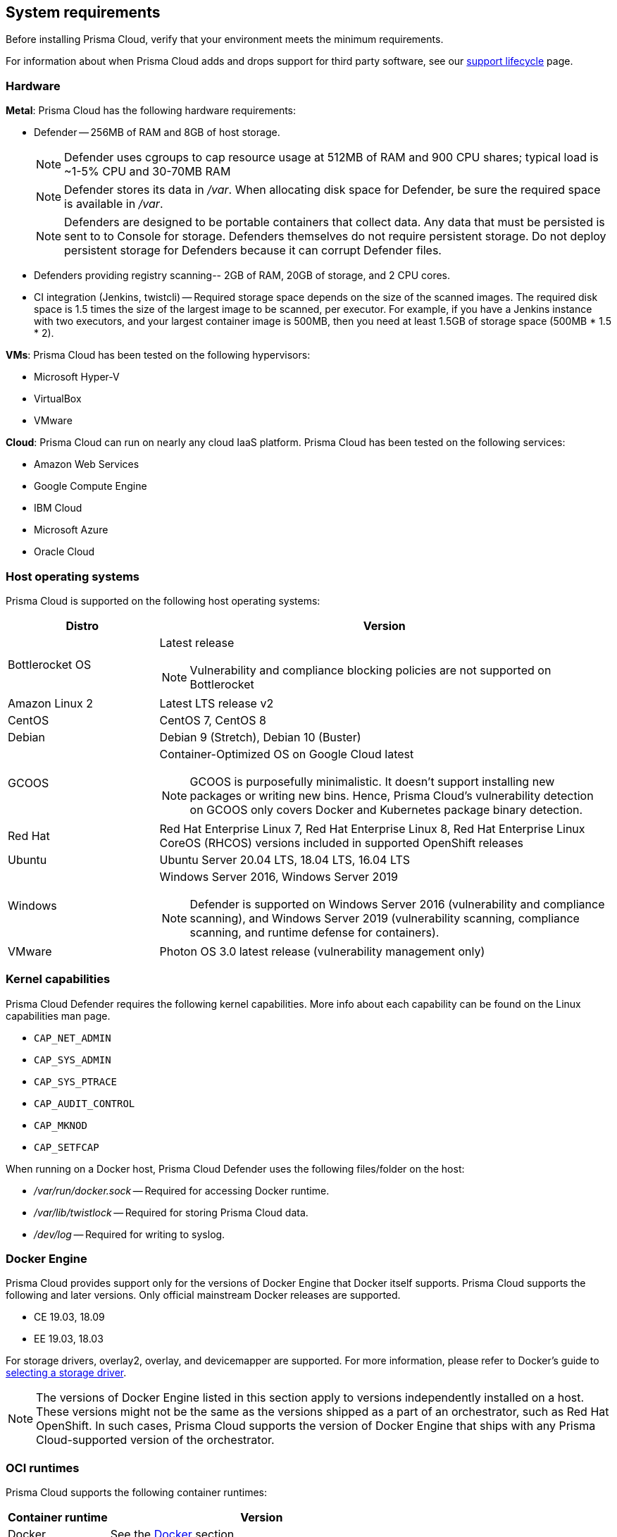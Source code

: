 == System requirements

Before installing Prisma Cloud, verify that your environment meets the minimum requirements.

For information about when Prisma Cloud adds and drops support for third party software, see our xref:../welcome/support_lifecycle.adoc#third-party-software[support lifecycle] page.


[.section]
=== Hardware

*Metal*: Prisma Cloud has the following hardware requirements:

ifdef::compute_edition[]
* Console --
** When up to 1,000 Defenders are connected, Console requires 4 vCPUs, 8GB of RAM, and 100GB of persistent storage.
** When 1,001 - 10,000 Defenders are connected, Console requires 8 vCPUs, 30GB of RAM, and 500GB of persistent storage.
endif::compute_edition[]

* Defender --
256MB of RAM and 8GB of host storage.
+
NOTE: Defender uses cgroups to cap resource usage at 512MB of RAM and 900 CPU shares; typical load is ~1-5% CPU and 30-70MB RAM
+
NOTE: Defender stores its data in _/var_.
When allocating disk space for Defender, be sure the required space is available in _/var_.
+
NOTE: Defenders are designed to be portable containers that collect data.
Any data that must be persisted is sent to to Console for storage.
Defenders themselves do not require persistent storage.
Do not deploy persistent storage for Defenders because it can corrupt Defender files.

* Defenders providing registry scanning--
2GB of RAM, 20GB of storage, and 2 CPU cores.

* CI integration (Jenkins, twistcli) --
Required storage space depends on the size of the scanned images.
The required disk space is 1.5 times the size of the largest image to be scanned, per executor.
For example, if you have a Jenkins instance with two executors, and your largest container image is 500MB, then you need at least 1.5GB of storage space (500MB * 1.5 * 2).

*VMs*: Prisma Cloud has been tested on the following hypervisors:

* Microsoft Hyper-V
* VirtualBox
* VMware

*Cloud*: Prisma Cloud can run on nearly any cloud IaaS platform. Prisma Cloud has been tested on the following services:

* Amazon Web Services
* Google Compute Engine
* IBM Cloud
* Microsoft Azure
* Oracle Cloud


ifdef::compute_edition[]
[.section]
=== File systems

If you're deploying Prisma Cloud Console to AWS and you're using the EFS file system, the following minimum performance characteristics are required:

* *Performance mode:* General purpose
* *Throughput mode:* Provisioned.
Provision 0.1 MiB/s per deployed Defender.
For example, if you plan to deploy 10 Defenders, provision 1 MiB/s of throughput.
endif::compute_edition[]


[.section]
=== Host operating systems

Prisma Cloud is supported on the following host operating systems:

[cols="25%,75%a", options="header"]
|===
|Distro |Version

|Bottlerocket OS
|Latest release

NOTE: Vulnerability and compliance blocking policies are not supported on Bottlerocket

|Amazon Linux 2
|Latest LTS release v2

|CentOS
|CentOS 7, CentOS 8

|Debian
|Debian 9 (Stretch), Debian 10 (Buster)

|GCOOS
|Container-Optimized OS on Google Cloud latest 

NOTE: GCOOS is purposefully minimalistic.
It doesn’t support installing new packages or writing new bins.  Hence, Prisma Cloud's vulnerability detection on GCOOS only covers Docker and Kubernetes package binary detection.

|Red Hat
|Red Hat Enterprise Linux 7, Red Hat Enterprise Linux 8, Red Hat Enterprise Linux CoreOS (RHCOS) versions included in supported OpenShift releases

|Ubuntu
|Ubuntu Server 20.04 LTS, 18.04 LTS, 16.04 LTS

|Windows
|Windows Server 2016, Windows Server 2019

[NOTE]
====
ifdef::compute_edition[]
The Console container must be run on a supported Linux operating system.
endif::compute_edition[]
Defender is supported on Windows Server 2016 (vulnerability and compliance scanning), and Windows Server 2019 (vulnerability scanning, compliance scanning, and runtime defense for containers).
====

|VMware
|Photon OS 3.0 latest release (vulnerability management only)

|===


[.section]
[#_kernel]
=== Kernel capabilities

Prisma Cloud Defender requires the following kernel capabilities.
More info about each capability can be found on the Linux capabilities man page.

* `CAP_NET_ADMIN`
* `CAP_SYS_ADMIN`
* `CAP_SYS_PTRACE`
* `CAP_AUDIT_CONTROL`
* `CAP_MKNOD`
* `CAP_SETFCAP`

When running on a Docker host, Prisma Cloud Defender uses the following files/folder on the host:

* _/var/run/docker.sock_ -- Required for accessing Docker runtime.
* _/var/lib/twistlock_ -- Required for storing Prisma Cloud data.
* _/dev/log_ -- Required for writing to syslog.


[.section]
[#_docker_support]
=== Docker Engine

Prisma Cloud provides support only for the versions of Docker Engine that Docker itself supports.  Prisma Cloud supports the following and later versions.  Only official mainstream Docker releases are supported.

// Note: Starting with 18.09, Docker Engine CE and EE versions will be aligned, where EE is a superset of CE.
// They will ship concurrently with the same patch version based on the same code base.
// See https://docs.docker.com/engine/release-notes/

* CE 19.03, 18.09
* EE 19.03, 18.03

For storage drivers, overlay2, overlay, and devicemapper are supported.
For more information, please refer to Docker's guide to https://docs.docker.com/storage/storagedriver/select-storage-driver[selecting a storage driver]. 

NOTE: The versions of Docker Engine listed in this section apply to versions independently installed on a host.
These versions might not be the same as the versions shipped as a part of an orchestrator, such as Red Hat OpenShift.
In such cases, Prisma Cloud supports the version of Docker Engine that ships with any Prisma Cloud-supported version of the orchestrator.


[.section]
=== OCI runtimes

Prisma Cloud supports the following container runtimes:

[cols="25%,75%a", options="header"]
|===
|Container runtime |Version

|Docker
|See the <<_docker_support,Docker>> section

|https://github.com/containerd/cri[cri-containerd]
|Native Kubernetes 1.19 (containerd 1.3.7)

GKE 1.16 (containerd 1.2.8)

GKE 1.17 (containerd 1.3.2)

|https://github.com/kubernetes-incubator/cri-o[CRI-O]
|OS 4.4 - CRIO version 1.17.5

OS 4.5 - CRIO version 1.18.3

OS 4.6 - CRIO version 1.19.0

|===


[.section]
=== Podman

Podman is a daemon-less container engine for developing, managing, and running OCI containers on Linux. The twistcli tool can use the preinstalled Podman binary to scan CRI images.

The following version of Podman is supported:

* Podman 2.0.4


[.section]
=== Orchestrators

Prisma Cloud is supported on the following orchestrators.
We support the following versions of official mainline vendor/project releases. 

[cols="25%,75%a", options="header"]
|===
|Orchestrator |Version

|Docker Swarm
|CE 19.03 & 18.06, EE 19.03 & 18.03

|Kubernetes
|Native Kubernetes 1.18 (Docker)

Native Kubernetes 1.19 (containerd 1.3.7)

GKE 1.17 (Docker and containerd 1.3.2)

GKE 1.16 (containerd 1.2.8)

Includes managed solutions that are https://www.cncf.io/certification/software-conformance/[CNCF Certified Kubernetes conformant].

|OpenShift
|3.11 (Docker version only), 4.5, 4.6, 4.7

|VMware Tanzu Application Service - TAS
|v2.9, v2.10

|ECS
|Latest Amazon Linux 2, Latest ECS engine
 
|EKS
|1.17.12

|AKS
|1.18.10, 1.19

|===


[.section]
=== Istio

Prisma Cloud supports Istio 1.6-1.8.
(Tested on 1.6.10, 1.7.5, 1.8.0)


[.section]
=== Jenkins

Prisma Cloud provides a Jenkins plugin that scans images for vulnerabilities after they are built.

The Prisma Cloud plugin supports the following Jenkins versions: 

- 2.190, 2.204 and 2.222 (these versions support Podman <2)
- 2.235 (this version doesn't support Podman)


[.section]
=== Image base layers

Prisma Cloud can protect containers built on nearly any base layer operating system.
Comprehensive Common Vulnerabilities and Exposures (CVE) data is provided for the following base layers:

* Alpine
* http://docs.aws.amazon.com/AmazonECR/latest/userguide/amazon_linux_container_image.html[Amazon Linux container image]
* Amazon Linux 2
* BusyBox
* CentOS
* Debian
* Red Hat Enterprise Linux
* SuSE (SLES15SP1 LTSS, SLES15SP1, SLES12SP5, SLES12SP4, SLES12SP3, SLES11SP4)
* Ubuntu (LTS releases only)
* Windows Server


[.section]
=== Serverless runtimes

Prisma Cloud can protect AWS Lambda functions at runtime.  Prisma Cloud supports the following runtimes:

*Serverless runtimes using Lambda Layers*

* Node.js 10.x, 12.x
* Python 2.7, 3.6, 3.7 and 3.8

*Serverless runtimes using manually embedded Defenders*

* C# (.NET Core) 2.1, 3.1
* Java 8, 11
* Node.js 10.x, 12.x
* Python 2.7, 3.6, 3.7 and 3.8

Prisma Cloud can also scan serverless functions for vulnerabilities and compliance benchmarks.  Prisma Cloud supports the following runtimes for vulnerability and compliance scans in AWS Lambda, Google Cloud Functions, and Azure Functions:

*Serverless vulnerability and compliance scanning*

* C# (.NET Core 2.1, .NET Core 3.1)
* Java 8, Java 11
* Node.js 10.x
* Python 2.7, 3.6, 3.7 and 3.8


[.section]
=== Go

Prisma Cloud can detect vulnerabilities in Go executables for Go versions 1.13 and greater.


[.section]
=== Shells

For Linux, Prisma Cloud depends on the Bash shell.
For Windows, Prisma Cloud depends on PowerShell.

The shell environment variable `DOCKER_CONTENT_TRUST` should be set to `0` or unset before running any commands that interact with the Prisma Cloud cloud registry, such as Defender installs or upgrades.


[.section]
=== Browsers

Prisma Cloud supports the latest versions of Chrome, Safari, and Edge.

For Microsoft Edge, we only support the new Chromium-based version (80.0.361 and later).
